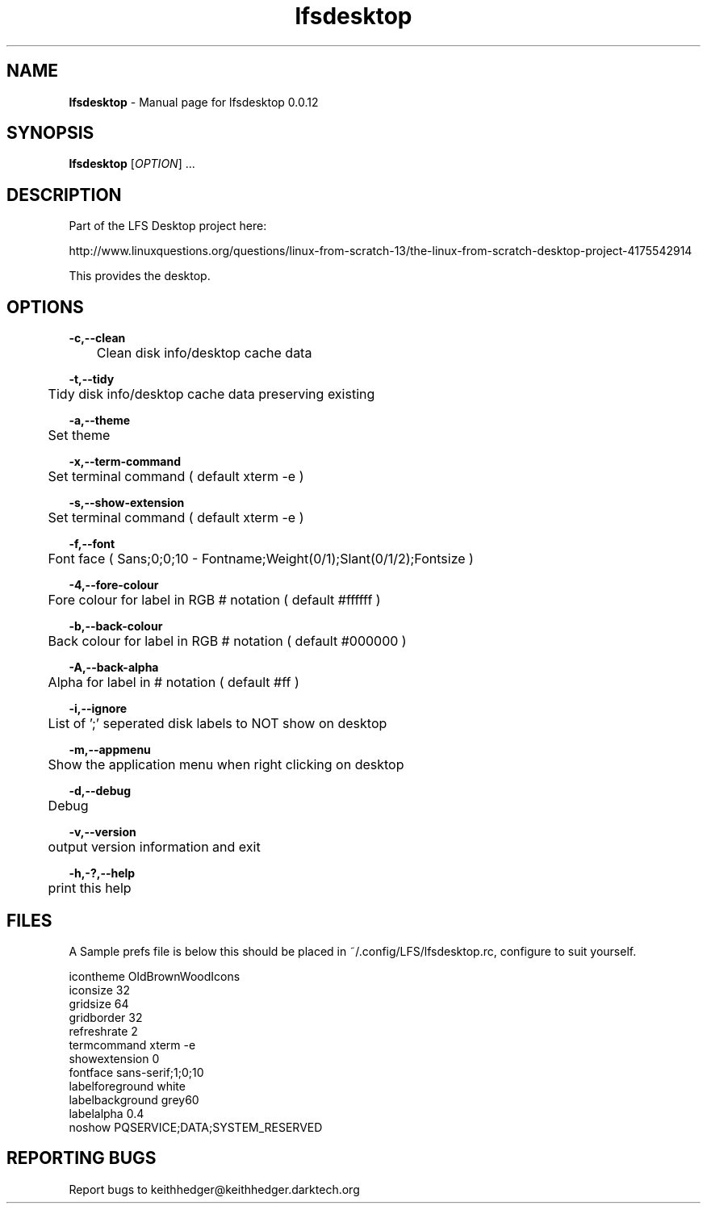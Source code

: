 .TH "lfsdesktop" "1" "0.0.12" "K. D. Hedger" "User Commands"
.SH "NAME"
\fBlfsdesktop\fR - Manual page for lfsdesktop 0.0.12
.br

.SH "SYNOPSIS"
\fBlfsdesktop \fR[\fIOPTION\fR] ...
.br

.SH "DESCRIPTION"
Part of the LFS Desktop  project here:
.br

http://www.linuxquestions.org/questions/linux-from-scratch-13/the-linux-from-scratch-desktop-project-4175542914
.br

This provides the desktop.
.br
.SH "OPTIONS"

\fB-c,--clean\fR
.br
	Clean disk info/desktop cache data
.br

\fB-t,--tidy\fR
.br
	Tidy disk info/desktop cache data preserving existing
.br

\fB-a,--theme\fR
.br
	Set theme
.br

\fB-x,--term-command\fR
.br
	Set terminal command ( default xterm -e )
.br

\fB-s,--show-extension\fR
.br
	Set terminal command ( default xterm -e )
.br

\fB-f,--font\fR
.br
	Font face ( Sans;0;0;10 - Fontname;Weight(0/1);Slant(0/1/2);Fontsize )
.br

\fB-4,--fore-colour\fR
.br
	Fore colour for label in RGB # notation ( default #ffffff )
.br

\fB-b,--back-colour\fR
.br
	Back colour for label in RGB # notation ( default #000000 )
.br

\fB-A,--back-alpha\fR
.br
	Alpha for label in # notation ( default #ff )
.br

\fB-i,--ignore\fR
.br
	List of ';' seperated disk labels to NOT show on desktop
.br

\fB-m,--appmenu\fR
.br
	Show the application menu when right clicking on desktop
.br

\fB-d,--debug\fR
.br
	Debug
.br

\fB-v,--version\fR
.br
	output version information and exit
.br

\fB-h,-?,--help\fR
.br
	print this help
.br

.SH "FILES"
A Sample prefs file is below this should be placed in ~/.config/LFS/lfsdesktop.rc, configure to suit yourself.
.br

icontheme OldBrownWoodIcons
.br
iconsize 32
.br
gridsize 64
.br
gridborder 32
.br
refreshrate 2
.br
termcommand xterm -e 
.br
showextension 0
.br
fontface sans-serif;1;0;10
.br
labelforeground white
.br
labelbackground grey60
.br
labelalpha 0.4
.br
noshow PQSERVICE;DATA;SYSTEM_RESERVED
.br
.SH "REPORTING BUGS"
Report bugs to keithhedger@keithhedger.darktech.org
.br

